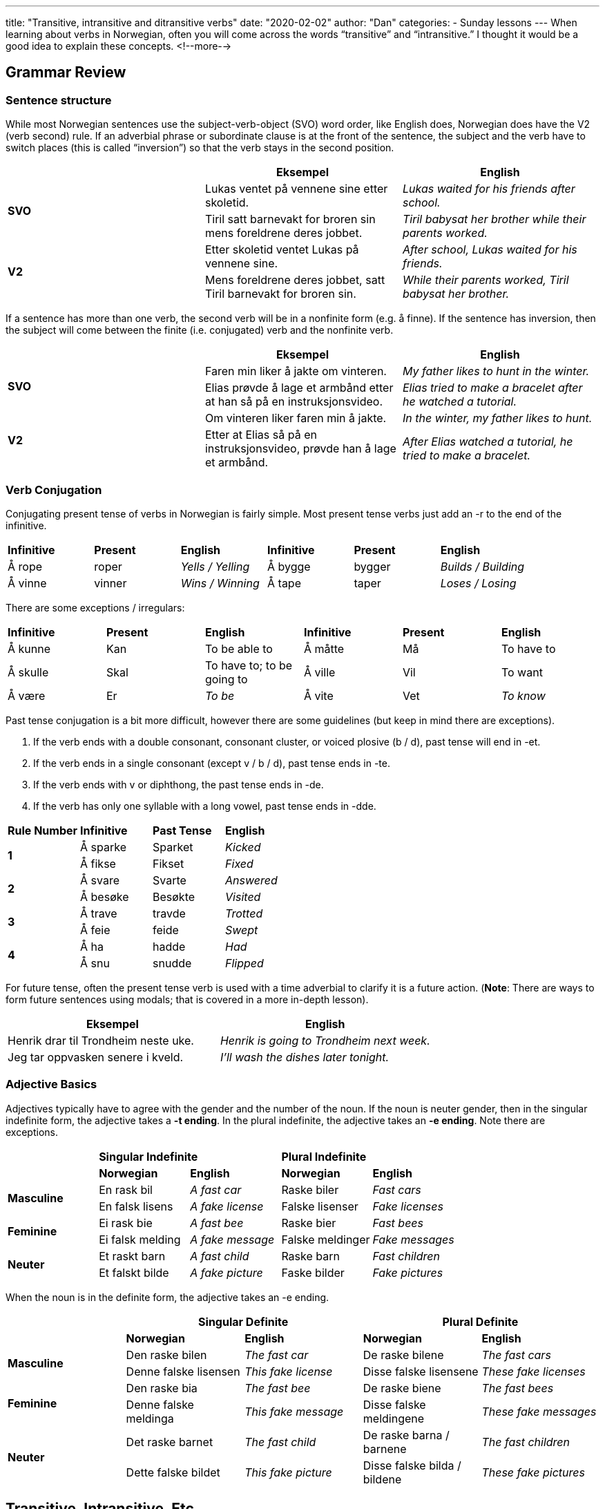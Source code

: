 ---
title: "Transitive, intransitive and ditransitive verbs"
date: "2020-02-02"
author: "Dan"
categories:
  - Sunday lessons
---
When learning about verbs in Norwegian, often you will come across the
words “transitive” and “intransitive.” I thought it would be a good idea
to explain these concepts.
<!--more-->

== Grammar Review

=== Sentence structure

While most Norwegian sentences use the subject-verb-object (SVO) word
order, like English does, Norwegian does have the V2 (verb second) rule.
If an adverbial phrase or subordinate clause is at the front of the
sentence, the subject and the verb have to switch places (this is called
“inversion”) so that the verb stays in the second position.

[cols=",,",]
|===
| |*Eksempel* |*English*

.2+|*SVO* |Lukas ventet på vennene sine etter skoletid. |_Lukas waited for
his friends after school._

|Tiril satt barnevakt for broren sin mens foreldrene deres jobbet.
|_Tiril babysat her brother while their parents worked._

.2+|*V2* |Etter skoletid ventet Lukas på vennene sine. |_After school,
Lukas waited for his friends._

|Mens foreldrene deres jobbet, satt Tiril barnevakt for broren sin.
|_While their parents worked, Tiril babysat her brother._
|===

If a sentence has more than one verb, the second verb will be in a
nonfinite form (e.g. å finne). If the sentence has inversion, then the
subject will come between the finite (i.e. conjugated) verb and the
nonfinite verb.

[cols=",,",]
|===
| |*Eksempel* |*English*

.2+|*SVO* |Faren min liker å jakte om vinteren. |_My father likes to hunt
in the winter._

|Elias prøvde å lage et armbånd etter at han så på en
instruksjonsvideo. |_Elias tried to make a bracelet after he watched a
tutorial._

.2+|*V2* |Om vinteren liker faren min å jakte. |_In the winter, my father
likes to hunt._

|Etter at Elias så på en instruksjonsvideo, prøvde han å lage et
armbånd. |_After Elias watched a tutorial, he tried to make a bracelet._
|===

=== Verb Conjugation

Conjugating present tense of verbs in Norwegian is fairly simple. Most
present tense verbs just add an -r to the end of the infinitive.

[cols=",,,,,",]
|===
|*Infinitive* |*Present* |*English* |*Infinitive* |*Present* |*English*
|Å rope |roper |_Yells / Yelling_ |Å bygge |bygger |_Builds / Building_
|Å vinne |vinner |_Wins / Winning_ |Å tape |taper |_Loses / Losing_
|===

There are some exceptions / irregulars:

[cols=",,,,,",]
|===
|*Infinitive* |*Present* |*English* |*Infinitive* |*Present* |*English*
|Å kunne |Kan |To be able to |Å måtte |Må |To have to
|Å skulle |Skal |To have to; to be going to |Å ville |Vil |To want
|Å være |Er |_To be_ |Å vite |Vet |_To know_
|===

Past tense conjugation is a bit more difficult, however there are some
guidelines (but keep in mind there are exceptions).

[arabic]
. If the verb ends with a double consonant, consonant cluster, or voiced
plosive (b / d), past tense will end in -et.
. If the verb ends in a single consonant (except v / b / d), past tense
ends in -te.
. If the verb ends with v or diphthong, the past tense ends in -de.
. If the verb has only one syllable with a long vowel, past tense ends
in -dde.

[cols=",,,",]
|===
|*Rule Number* |*Infinitive* |*Past Tense* |*English*
.2+|*1* |Å sparke |Sparket |_Kicked_
|Å fikse |Fikset |_Fixed_
.2+|*2* |Å svare |Svarte |_Answered_
|Å besøke |Besøkte |_Visited_
.2+|*3* |Å trave |travde |_Trotted_
|Å feie |feide |_Swept_
.2+|*4* |Å ha |hadde |_Had_
|Å snu |snudde |_Flipped_
|===

For future tense, often the present tense verb is used with a time
adverbial to clarify it is a future action. (*[.underline]#Note#*: There
are ways to form future sentences using modals; that is covered in a
more in-depth lesson).

[cols=",",]
|===
|*Eksempel* |*English*

|Henrik drar til Trondheim neste uke. |_Henrik is going to Trondheim
next week._

|Jeg tar oppvasken senere i kveld. |_I’ll wash the dishes later
tonight._
|===

=== Adjective Basics

Adjectives typically have to agree with the gender and the number of the
noun. If the noun is neuter gender, then in the singular indefinite
form, the adjective takes a *-t ending*. In the plural indefinite, the
adjective takes an *-e ending*. Note there are exceptions.

[cols=",,,,",]
|===
| 2.+|*Singular Indefinite* 2.+|*Plural Indefinite*
| |*Norwegian* |*English* |*Norwegian* |*English*
.2+|*Masculine* |En rask bil |_A fast car_ |Raske biler |_Fast cars_
|En falsk lisens |_A fake license_ |Falske lisenser |_Fake licenses_
.2+|*Feminine* |Ei rask bie |_A fast bee_ |Raske bier |_Fast bees_
|Ei falsk melding |_A fake message_ |Falske meldinger |_Fake messages_
.2+|*Neuter* |Et raskt barn |_A fast child_ |Raske barn |_Fast children_
|Et falskt bilde |_A fake picture_ |Faske bilder |_Fake pictures_
|===

When the noun is in the definite form, the adjective takes an -e ending.

[cols=",,,,",]
|===
| 2.+|*Singular Definite* 2.+|*Plural Definite*

| |*Norwegian* |*English* |*Norwegian* |*English*

.2+|*Masculine* |Den raske bilen |_The fast car_ |De raske bilene |_The
fast cars_

|Denne falske lisensen |_This fake license_ |Disse falske lisensene
|_These fake licenses_

.2+|*Feminine* |Den raske bia |_The fast bee_ |De raske biene |_The fast
bees_

|Denne falske meldinga |_This fake message_ |Disse falske meldingene
|_These fake messages_

.2+|*Neuter* |Det raske barnet |_The fast child_ |De raske barna / barnene
|_The fast children_

|Dette falske bildet |_This fake picture_ |Disse falske bilda /
bildene |_These fake pictures_
|===

== Transitive, Intransitive, Etc.

Some verbs require a direct object while others do not. Sometimes they
differ from how the verbs are used in English.

=== Transitive Verbs

Transitive verbs have a direct object (that is, the person or object
receiving the action).

[cols=",,,",]
|===
|*Norwegian Sentence* |*Transitive Verb* |*Direct Object* |*English
Translation*

|Nils malte portrettet. |malte |portrettet |_Nils painted the portrait._

|Synnøve ringte moren sin. |ringte |Moren sin |_Synnøve called her
mother._
|===

*[.underline]#NOTE:#* Some transitive verbs can be used intransitively
(i.e. that is, without a direct object). In these cases, the direct
object is implied though not stated.

[cols=",,,",]
|===
|*Norwegian Sentence* |*Transitive Verb* |*(Implied Direct Object)*
|*English Translation*

|Vi spiser kl.18. |spiser |mat |_We eat at 6pm._

|Gustav kjører på jobb. |kjører |bilen sin |_Gustav drives to work._
|===

*Some additional examples of “latent” transitive verbs:*

[cols=",,,",]
|===
|Å drikke |_To drink_ |Å hjelpe |_To help_
|Å tape |_To lose_ |Å vinne |_To win_
|===

There are some verbs that do not need a direct object in English however
they must contain a direct object in Norwegian.

[cols=",,,",]
|===
|*Norwegian Sentence* |*Transitive Verb* |*Direct Object* |*English
Translation*

|Jeg forlot huset tidlig. |forlot |huset |_I left (the house) early._

|De kysset hverandre. |kysset |hverandre |_They kissed (each other)._
|===

As you can see in the English translations of the above sentences, you
could omit the parts in parenthesis and the sentence would still be
correct.

=== Ditransitive Verbs

Ditransitive verbs have both a direct object and an indirect object
(that is, it refers to a person or thing that is affected by the action
but is not the recipient).

[cols=",,,,",]
|===
|*Norwegian Sentence* |*Ditransitive Verb* |*Indirect Object* |*Direct
Object* |*English Translation*

|Pia gav Emil en gave. |gav |Emil |gave |_Pia gave Emil a gift._

|Fanny fortalte Lars en hemmelighet. |fortalte |Lars |hemmelighet
|_Fanny told Lars a secret._
|===

*Some additional examples of ditransitive verbs:*

[cols=",,,",]
|===
|Å love |_To promise_ |Å låne |_To lend_
|Å sende |_To send_ |Å misunne |_To envy_
|Å si |_To say_ | |
|===

=== Intransitive Verbs

Intransitive verbs do not have a direct object.

[cols=",,",]
|===
|*Norwegian Sentence* |*Intransitive Verb* |*English Translation*
|Hunden sover. |sover |_The dog is sleeping._
|Faren hans døde i går. |døde |_His father died yesterday._
|===

*Some additional examples of intransitive verbs:*

[cols=",,,",]
|===
|Å gråte |_To weep_ |Å fryse |_To be cold / freeze_
|Å lyve |_To (tell a) lie_ | |
|===

There are some transitive and intransitive verbs that exist in pairs,
that have related meanings. Here’s some examples; notice that some might
be spelled the same in present tense but not in past or perfect tenses.

[cols=",,,,,,,",]
|===
| |*Infinitive* |*English* |*Present* |*Past* |*Perfect* |*Eksempel*
|*English*

|*Transitive* |Å legge a|
_To lay;_

_to put_

|legger |la |lagt |Han la boka på bordet. |_He put the book on the
table._

|*Intransitive* |Å ligge |_To lie_ |ligger |lå |ligget |Han lå hele
dagen. |_He lied (in bed) all day._

|*Transitive* |Å sette a|
_To set;_

_to place,_

_to put_

|setter |satte |satt |Hun satte koppen på bordet. |_She put the cup on
the table._

|*Intransitive* |Å sitte |_To sit_ |sitter |satt |sittet |Jeg satt på
kontoret i en time. |_I sat in the office for an hour._

|*Transitive* |Å henge |_To hang up_ |henger |hengte |hengt |Han hengte
jakken sin i skapet. |_He hung his jacket up in the closet._

|*Intransitive* |Å henge |_To hang_ |henger |hang |hengt |Jakken hans
hang i skapet. |_His jacket was hanging in the closet._

|*Transitive* |Å rekke a|
_To reach,_

_to pass_

|rekker |rakte |rakt |Han rakte meg hånden sin. |_He offered me his
hand._

|*Intransitive* |Å rekke |_To reach_ |rekker |rakk |rukket |Juletreet
rakk helt i taket. |_The Christmas tree reached all the way to the
ceiling._
|===

As you can see, whether a verb is transitive or intransitive can change
how it is conjugated, particularly in the past tense.

=== Copulas

Another term you might come across is “copula.” These are “empty verbs”
that need a subject complement (usually an adjective or noun), instead
of an object. The most common copulas are “bli” and “være.” Copulas
usually indicate either the state of something or imply change.

[cols=",,,",]
|===
|*Norwegian Sentence* |*Copula* |*Subject Complement* |*English
translation*

|Erik ble ingeniør. |ble |ingeniør |_Erik became an engineer._

|De er veldig søte. |er |søte |_They are very sweet / cute._
|===

*_{asterisk}{asterisk}If the lesson was beneficial, please consider
https://ko-fi.com/R5R0CTBN[buying me a virtual coffee.] Thanks.{asterisk}{asterisk}_*

Sources:

* https://www.ntnu.edu/now/3/grammar[Norwegian on the Web]
* http://www.norwegianlanguageservices.com/reflex.htm[Examples of
Reflexive Expressions]
* http://www.cram.com/flashcards/norwegian-reflexive-verbs-1730979[Reflexive
Verbs Flash Cards]
* https://www.youtube.com/watch?v=dkihcLQ_3aI[Learn Norwegian: Reflexive
Verbs (YouTube)]

*[.underline]#Exercise:# Write 5 sentences; indicate if the verb is
transitive / intransitive / etc.*
